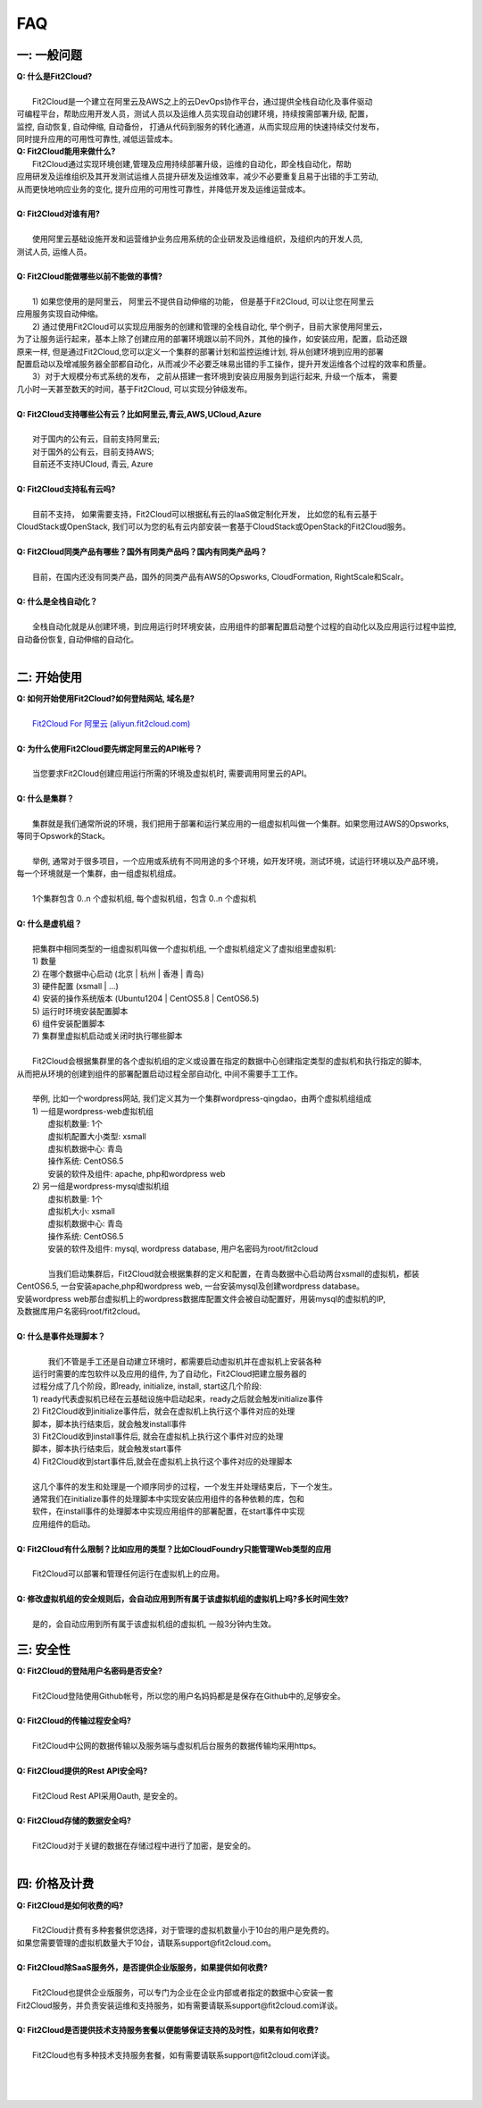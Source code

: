 FAQ
=====================================

一: 一般问题
--------------------------------
| **Q: 什么是Fit2Cloud?**
|
|     Fit2Cloud是一个建立在阿里云及AWS之上的云DevOps协作平台，通过提供全栈自动化及事件驱动
| 可编程平台，帮助应用开发人员，测试人员以及运维人员实现自动创建环境，持续按需部署升级, 配置，
| 监控, 自动恢复, 自动伸缩, 自动备份， 打通从代码到服务的转化通道，从而实现应用的快速持续交付发布， 
| 同时提升应用的可用性可靠性, 减低运营成本。

| **Q: Fit2Cloud能用来做什么?**

|     Fit2Cloud通过实现环境创建,管理及应用持续部署升级，运维的自动化，即全栈自动化，帮助
| 应用研发及运维组织及其开发测试运维人员提升研发及运维效率，减少不必要重复且易于出错的手工劳动,
| 从而更快地响应业务的变化, 提升应用的可用性可靠性，并降低开发及运维运营成本。
|
| **Q: Fit2Cloud对谁有用?**
|
|    使用阿里云基础设施开发和运营维护业务应用系统的企业研发及运维组织，及组织内的开发人员, 
| 测试人员, 运维人员。
|
| **Q: Fit2Cloud能做哪些以前不能做的事情?**
|
|    1) 如果您使用的是阿里云， 阿里云不提供自动伸缩的功能， 但是基于Fit2Cloud, 可以让您在阿里云
| 应用服务实现自动伸缩。
|    2) 通过使用Fit2Cloud可以实现应用服务的创建和管理的全栈自动化, 举个例子，目前大家使用阿里云，
| 为了让服务运行起来，基本上除了创建应用的部署环境跟以前不同外，其他的操作，如安装应用，配置，启动还跟
| 原来一样, 但是通过Fit2Cloud,您可以定义一个集群的部署计划和监控运维计划, 将从创建环境到应用的部署
| 配置启动以及增减服务器全部都自动化，从而减少不必要乏味易出错的手工操作，提升开发运维各个过程的效率和质量。
|    3）对于大规模分布式系统的发布， 之前从搭建一套环境到安装应用服务到运行起来, 升级一个版本， 需要
| 几小时一天甚至数天的时间，基于Fit2Cloud, 可以实现分钟级发布。
|
| **Q: Fit2Cloud支持哪些公有云？比如阿里云,青云,AWS,UCloud,Azure**
|
|    对于国内的公有云，目前支持阿里云;  
|    对于国外的公有云，目前支持AWS;
|    目前还不支持UCloud, 青云, Azure
|
| **Q: Fit2Cloud支持私有云吗?**
|
|    目前不支持， 如果需要支持，Fit2Cloud可以根据私有云的IaaS做定制化开发， 比如您的私有云基于
| CloudStack或OpenStack, 我们可以为您的私有云内部安装一套基于CloudStack或OpenStack的Fit2Cloud服务。 
|
| **Q: Fit2Cloud同类产品有哪些？国外有同类产品吗？国内有同类产品吗？**
|
|    目前，在国内还没有同类产品，国外的同类产品有AWS的Opsworks, CloudFormation, RightScale和Scalr。
|
| **Q: 什么是全栈自动化？**
|
|    全栈自动化就是从创建环境，到应用运行时环境安装，应用组件的部署配置启动整个过程的自动化以及应用运行过程中监控, 
| 自动备份恢复, 自动伸缩的自动化。
|
二: 开始使用
--------------------------------
| **Q: 如何开始使用Fit2Cloud?如何登陆网站, 域名是?**
|
|    `Fit2Cloud For 阿里云 (aliyun.fit2cloud.com) <http://aliyun.fit2cloud.com/>`_
|
| **Q: 为什么使用Fit2Cloud要先绑定阿里云的API帐号？**
|
|    当您要求Fit2Cloud创建应用运行所需的环境及虚拟机时, 需要调用阿里云的API。
|
| **Q: 什么是集群？**
|
|    集群就是我们通常所说的环境，我们把用于部署和运行某应用的一组虚拟机叫做一个集群。如果您用过AWS的Opsworks, 
| 等同于Opswork的Stack。
|
|    举例, 通常对于很多项目，一个应用或系统有不同用途的多个环境，如开发环境，测试环境，试运行环境以及产品环境，
| 每一个环境就是一个集群，由一组虚拟机组成。
| 
|    1个集群包含 0..n 个虚拟机组, 每个虚拟机组，包含 0..n 个虚拟机
|
| **Q: 什么是虚机组？**
|
|    把集群中相同类型的一组虚拟机叫做一个虚拟机组, 一个虚拟机组定义了虚拟组里虚拟机:
|    1) 数量
|    2) 在哪个数据中心启动 (北京 | 杭州 | 香港 | 青岛)
|    3) 硬件配置         (xsmall | ...)
|    4) 安装的操作系统版本 (Ubuntu1204 | CentOS5.8 | CentOS6.5)
|    5) 运行时环境安装配置脚本
|    6) 组件安装配置脚本
|    7) 集群里虚拟机启动或关闭时执行哪些脚本
|
|    Fit2Cloud会根据集群里的各个虚拟机组的定义或设置在指定的数据中心创建指定类型的虚拟机和执行指定的脚本,
| 从而把从环境的创建到组件的部署配置启动过程全部自动化, 中间不需要手工工作。  
|
|  举例, 比如一个wordpress网站, 我们定义其为一个集群wordpress-qingdao，由两个虚拟机组组成
|  1) 一组是wordpress-web虚拟机组
|       虚拟机数量: 1个
|       虚拟机配置大小类型: xsmall
|       虚拟机数据中心: 青岛
|       操作系统: CentOS6.5
|       安装的软件及组件: apache, php和wordpress web
|  2) 另一组是wordpress-mysql虚拟机组
|   虚拟机数量: 1个
|   虚拟机大小: xsmall
|   虚拟机数据中心: 青岛
|   操作系统: CentOS6.5
|   安装的软件及组件: mysql, wordpress database, 用户名密码为root/fit2cloud
|
|   当我们启动集群后，Fit2Cloud就会根据集群的定义和配置，在青岛数据中心启动两台xsmall的虚拟机，都装
| CentOS6.5, 一台安装apache,php和wordpress web, 一台安装mysql及创建wordpress database。
| 安装wordpress web那台虚拟机上的wordpress数据库配置文件会被自动配置好，用装mysql的虚拟机的IP,
| 及数据库用户名密码root/fit2cloud。 
|
| **Q: 什么是事件处理脚本？**
|
|     我们不管是手工还是自动建立环境时，都需要启动虚拟机并在虚拟机上安装各种
|  运行时需要的库包软件以及应用的组件, 为了自动化，Fit2Cloud把建立服务器的
|  过程分成了几个阶段，即ready, initialize, install, start这几个阶段:
|  1) ready代表虚拟机已经在云基础设施中启动起来，ready之后就会触发initialize事件
|  2) Fit2Cloud收到initialize事件后，就会在虚拟机上执行这个事件对应的处理
|  脚本，脚本执行结束后，就会触发install事件
|  3) Fit2Cloud收到install事件后, 就会在虚拟机上执行这个事件对应的处理
|  脚本，脚本执行结束后，就会触发start事件
|  4) Fit2Cloud收到start事件后,就会在虚拟机上执行这个事件对应的处理脚本
|  
|  这几个事件的发生和处理是一个顺序同步的过程，一个发生并处理结束后，下一个发生。
|  通常我们在initialize事件的处理脚本中实现安装应用组件的各种依赖的库，包和
|  软件，在install事件的处理脚本中实现应用组件的部署配置，在start事件中实现
|  应用组件的启动。
|
| **Q: Fit2Cloud有什么限制？比如应用的类型？比如CloudFoundry只能管理Web类型的应用**
|
|     Fit2Cloud可以部署和管理任何运行在虚拟机上的应用。
|
| **Q: 修改虚拟机组的安全规则后，会自动应用到所有属于该虚拟机组的虚拟机上吗?多长时间生效?**
|
|     是的，会自动应用到所有属于该虚拟机组的虚拟机, 一般3分钟内生效。

三: 安全性
--------------------------------
| **Q: Fit2Cloud的登陆用户名密码是否安全?**
|
|     Fit2Cloud登陆使用Github帐号，所以您的用户名妈妈都是是保存在Github中的,足够安全。
| 
| **Q: Fit2Cloud的传输过程安全吗?**
|
|     Fit2Cloud中公网的数据传输以及服务端与虚拟机后台服务的数据传输均采用https。
|
| **Q: Fit2Cloud提供的Rest API安全吗?**
|
|     Fit2Cloud Rest API采用Oauth, 是安全的。
|
| **Q: Fit2Cloud存储的数据安全吗?**
|
|     Fit2Cloud对于关键的数据在存储过程中进行了加密，是安全的。
|

四: 价格及计费
--------------------------------
| **Q: Fit2Cloud是如何收费的吗?**
| 
|   Fit2Cloud计费有多种套餐供您选择，对于管理的虚拟机数量小于10台的用户是免费的。
| 如果您需要管理的虚拟机数量大于10台，请联系support@fit2cloud.com。
|
| **Q: Fit2Cloud除SaaS服务外，是否提供企业版服务，如果提供如何收费?**
| 
|   Fit2Cloud也提供企业版服务，可以专门为企业在企业内部或者指定的数据中心安装一套
| Fit2Cloud服务，并负责安装运维和支持服务，如有需要请联系support@fit2cloud.com详谈。
|
| **Q: Fit2Cloud是否提供技术支持服务套餐以便能够保证支持的及时性，如果有如何收费?**
|
|     Fit2Cloud也有多种技术支持服务套餐，如有需要请联系support@fit2cloud.com详谈。
|
|
|


